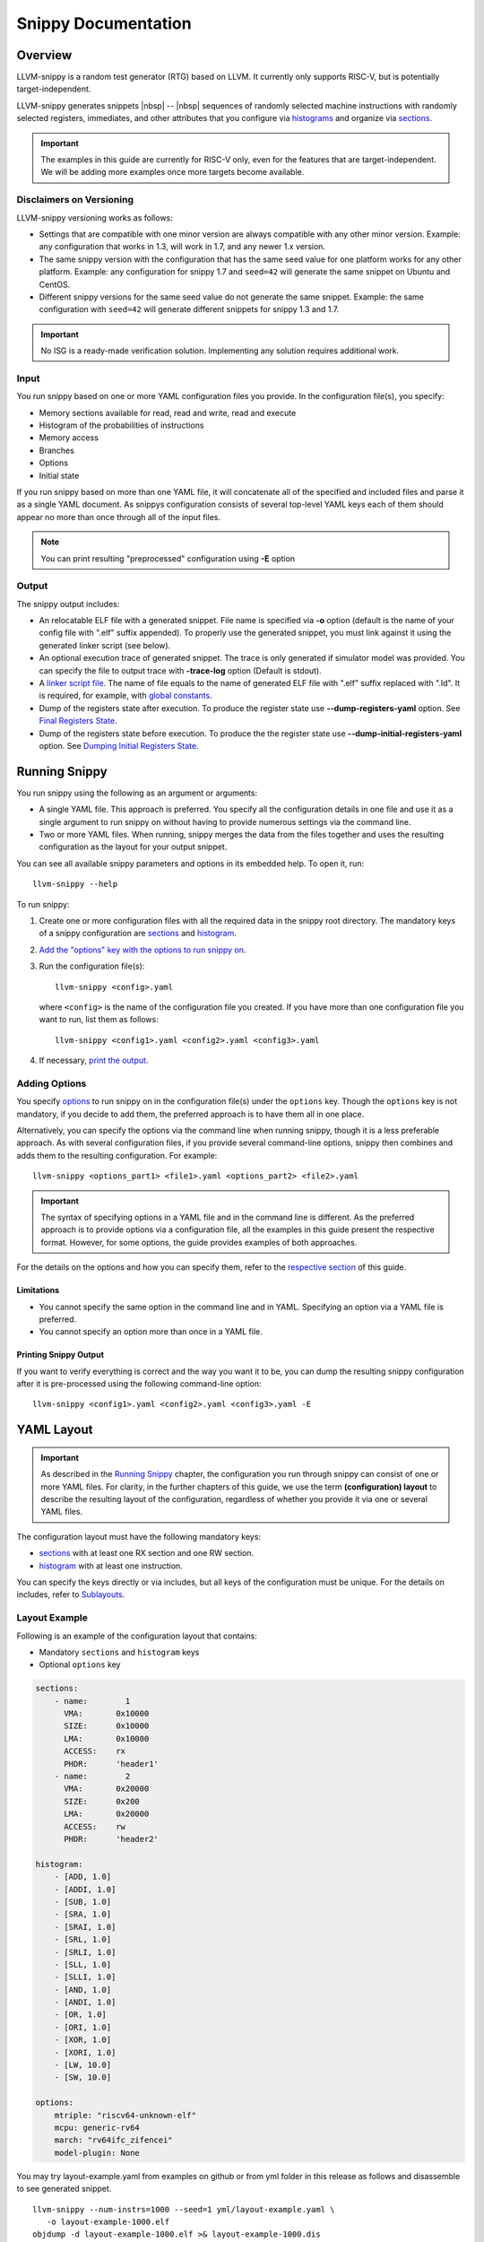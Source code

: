 .. _`_overview`:

.. only:: builder_html

  .. |nbsp| unicode:: 0xA0 
     :trim:

  .. contents::

Snippy Documentation
####################

Overview
========

LLVM-snippy is a random test generator (RTG) based on LLVM. It currently only supports RISC-V, but is potentially target-independent.

LLVM-snippy generates snippets |nbsp| -- |nbsp| sequences of randomly selected machine instructions with randomly selected registers, immediates, and other attributes that you configure via `histograms <#histogram>`__ and organize via `sections <#sections>`__.

.. important::

   The examples in this guide are currently for RISC-V only, even for
   the features that are target-independent. We will be adding more
   examples once more targets become available.

.. _`_disclaimers_on_versioning`:

Disclaimers on Versioning
-------------------------

LLVM-snippy versioning works as follows:

-  Settings that are compatible with one minor version are always
   compatible with any other minor version. Example: any configuration
   that works in 1.3, will work in 1.7, and any newer 1.x version.

-  The same snippy version with the configuration that has the same seed
   value for one platform works for any other platform. Example: any
   configuration for snippy 1.7 and ``seed=42`` will generate the same
   snippet on Ubuntu and CentOS.

-  Different snippy versions for the same seed value do not generate the
   same snippet. Example: the same configuration with ``seed=42`` will
   generate different snippets for snippy 1.3 and 1.7.

.. important::

   No ISG is a ready-made verification solution. Implementing any
   solution requires additional work.

.. _`_input`:

Input
-----

You run snippy based on one or more YAML configuration files you
provide. In the configuration file(s), you specify:

-  Memory sections available for read, read and write, read and execute

-  Histogram of the probabilities of instructions

-  Memory access

-  Branches

-  Options

-  Initial state

If you run snippy based on more than one YAML file, it will concatenate all
of the specified and included files and parse it as a single YAML document.
As snippys configuration consists of several top-level YAML keys each of
them should appear no more than once through all of the input files.

.. note::
  You can print resulting "preprocessed" configuration using **-E** option

.. _`_output`:

Output
------

The snippy output includes:

-  An relocatable ELF file with a generated snippet. File name is specified via
   **-o** option (default is the name of your config file with ".elf"
   suffix appended). To properly use the generated snippet, you must link
   against it using the generated linker script (see below).

-  An optional execution trace of generated snippet. The trace is only
   generated if simulator model was provided. You can specify the file
   to output trace with **-trace-log** option (Default is stdout).

-  A `linker script file <#generated-linker-script>`__. The name of
   file equals to the name of generated ELF file with ".elf" suffix
   replaced with ".ld". It is required, for example, with `global
   constants <#global-constants>`__.

-  Dump of the registers state after execution. To produce the register
   state use **--dump-registers-yaml** option. See
   `Final Registers State <#final-registers-state>`__.

-  Dump of the registers state before execution. To produce the the
   register state use **--dump-initial-registers-yaml** option.
   See `Dumping Initial
   Registers State <#dumping-initial-registers-state>`__.


Running Snippy
==============

You run snippy using the following as an argument or arguments:

-  A single YAML file. This approach is preferred. You specify all the 
   configuration details in one file and use it as a single argument to
   run snippy on without having to provide numerous settings via the
   command line.

-  Two or more YAML files. When running, snippy merges the data from the
   files together and uses the resulting configuration as the layout for
   your output snippet.

You can see all available snippy parameters and options in its embedded
help. To open it, run:

::

   llvm-snippy --help

To run snippy:

1. Create one or more configuration files with all the required data in
   the snippy root directory. The mandatory keys of a snippy
   configuration are `sections <#sections>`__ and
   `histogram <#histogram>`__.

2. `Add the "options" key with the options to run snippy on <#adding-options>`__.

3. Run the configuration file(s):

   ::

      llvm-snippy <config>.yaml

   where ``<config>`` is the name of the configuration file you created.
   If you have more than one configuration file you want to run, list
   them as follows:

   ::

      llvm-snippy <config1>.yaml <config2>.yaml <config3>.yaml

4. If necessary, `print the output <#printing-snippy-output>`__.

.. _`_adding_options`:

Adding Options
--------------

You specify `options <#options>`__ to run snippy on in the
configuration file(s) under the ``options`` key. Though the ``options``
key is not mandatory, if you decide to add them, the preferred approach
is to have them all in one place.

Alternatively, you can specify the options via the command line when
running snippy, though it is a less preferable approach. As with several
configuration files, if you provide several command-line options, snippy
then combines and adds them to the resulting configuration. For example:

::

   llvm-snippy <options_part1> <file1>.yaml <options_part2> <file2>.yaml

.. important::

   The syntax of specifying options in a YAML file and in the command
   line is different. As the preferred approach is to provide options
   via a configuration file, all the examples in this guide present the
   respective format. However, for some options, the guide provides
   examples of both approaches.

For the details on the options and how you can specify them, refer to
the `respective section <#options>`__ of this guide.

.. _`_limitations`:

Limitations
~~~~~~~~~~~

-  You cannot specify the same option in the command line and in YAML.
   Specifying an option via a YAML file is preferred.

-  You cannot specify an option more than once in a YAML file.

.. _`_printing_snippy_output`:

Printing Snippy Output
~~~~~~~~~~~~~~~~~~~~~~

If you want to verify everything is correct and the way you want it to
be, you can dump the resulting snippy configuration after it is
pre-processed using the following command-line option:

::

   llvm-snippy <config1>.yaml <config2>.yaml <config3>.yaml -E

.. _`_yaml_layout`:

YAML Layout
===========

.. important::

   As described in the `Running Snippy <#running-snippy>`__ chapter,
   the configuration you run through snippy can consist of one or more
   YAML files. For clarity, in the further chapters of this guide, we
   use the term **(configuration) layout** to describe the resulting
   layout of the configuration, regardless of whether you provide it via
   one or several YAML files.

The configuration layout must have the following mandatory keys:

-  `sections <#sections>`__ with at least one RX section and one RW
   section.

-  `histogram <#histogram>`__ with at least one instruction.

You can specify the keys directly or via includes, but all keys of the
configuration must be unique. For the details on includes, refer to
`Sublayouts <#sublayouts>`__.

.. _`_layout_example`:

Layout Example
--------------

Following is an example of the configuration layout that contains:

-  Mandatory ``sections`` and ``histogram`` keys

-  Optional ``options`` key

.. code:: yaml

   sections:
       - name:        1
         VMA:       0x10000
         SIZE:      0x10000
         LMA:       0x10000
         ACCESS:    rx
         PHDR:      'header1'
       - name:        2
         VMA:       0x20000
         SIZE:      0x200
         LMA:       0x20000
         ACCESS:    rw
         PHDR:      'header2'

   histogram:
       - [ADD, 1.0]
       - [ADDI, 1.0]
       - [SUB, 1.0]
       - [SRA, 1.0]
       - [SRAI, 1.0]
       - [SRL, 1.0]
       - [SRLI, 1.0]
       - [SLL, 1.0]
       - [SLLI, 1.0]
       - [AND, 1.0]
       - [ANDI, 1.0]
       - [OR, 1.0]
       - [ORI, 1.0]
       - [XOR, 1.0]
       - [XORI, 1.0]
       - [LW, 10.0]
       - [SW, 10.0]

   options:
       mtriple: "riscv64-unknown-elf"
       mcpu: generic-rv64
       march: "rv64ifc_zifencei"
       model-plugin: None

You may try layout-example.yaml from examples on github or from yml folder in this release as follows and disassemble to see generated snippet.

::

   llvm-snippy --num-instrs=1000 --seed=1 yml/layout-example.yaml \
      -o layout-example-1000.elf
   objdump -d layout-example-1000.elf >& layout-example-1000.dis

As set by the ``rx`` and ``rw`` access parameters ``sections``, snippy will write the code to section ``1``, and loads/stores will go to/from section ``2``.

Better always specify seed for reproducibility. If you dont, then snippy will show you which was used.

In this example, ``options`` are:

**-mtriple**

Target architecture specification, mandatory. Snippy is potentially
multi-target. In further releases, snippy will support a number of arch
specifications (x86, ARM, etc).

**-mcpu**

CPU model. If empty, snippy auto-detects it.

**-march**

RISC-V ISA string for which to generate the code. The
value must be in lowercase. For the list of supported
extensions, refer to the `Supported Extensions <#supported-extensions>`__ chapter of this guide.

Alternatively, instead of ``march``, you can use the
``mattr`` option: in the case with the example above,
it is ``+f,+c,+zifencei``.

**-mattr**

Indicates which attributes to include (``+``) or exclude (``-``). For example:

-  If you want to exclude atomics, use ``-mattr=-a``.

-  If you want to include vector instructions (V extension), use ``-mattr=+v``.


**-model-plugin**

Hardware model plugin you want to use. Available
options:
-  Path to the model plugin

-  ``None`` (default) |nbsp| -- |nbsp| Disables snippet execution on
   a model.


**-num-instrs**

Number of instructions to generate. The resulting
snippet contains more instructions due to the
supporting ones.

To generate a full section, use the
``-num-instrs=all`` option |nbsp| -- |nbsp| it fills the executable
section with instructions and generates them until
the target executable section is full.

::

   llvm-snippy --num-instrs=all --seed=1 layout-example.yaml \
      -o layout-example-all.elf
   objdump -d layout-example-all.elf >& layout-example-all.dis

.. important::
  You cannot use this mode with the following features:

  -  Branches

  -  Self-check

  -  Burst mode

**-seed**

Seed for the instruction generation. If you do not
provide this option, snippy picks a random value.

Snippy considers programs with the same options and
seeds as equal within the same version.

**-trace-log**
Execution trace: standard output (stdout) is
redirected to the ``snippy.trace`` file.

Redirection is shell-dependent and optional. If not
redirected, a console output is provided. Trace format
depends on the model plugin you use. For more details,
refer to `Execution Log <#execution-log>`__. The
execution trace is omitted if no-model is specified.


You can find various layout example files in the ``./yml`` directory and
use them as templates for your configurations.

.. _`_top_level_layout_keys`:

Top-Level Layout Keys
---------------------

Top-level keys provide all the configuration parameters for your snippy run.

Although you can run snippy on more than one YAML file, you cannot
divide the same top-level key into more than one YAML file or have the
same top-level key in several files. For example, if you provide the
``sections`` configuration in more than one file, snippy will only take
the configuration from the first file in the run, and will ignore any
other mentions of ``sections``.

Top-level keys cover the following YAML configurations:

-  `Basic configuration <#basic-configuration>`__

-  `Memory configuration <#memory-configuration>`__

-  `Advanced configuration <#advanced-configuration>`__

You select the keys depending on how complex you want your YAML
configuration for snippy to be.

.. _`_sublayouts`:

Sublayouts
----------

You can also use sublayouts using the ``include`` key in your YAML
configuration file of via the command line. For example:

.. code:: yaml

   include:
   - sublayout-sections.yaml

   options:
     mtriple: riscv64-unknown-elf
     mcpu: generic-rv64
     march: "rv64g"
     num-instrs: 1000

   histogram:
     - [FMUL_D, 1.0]

All keys of the configuration must be unique. This way, you need to
verify your sublayouts do not duplicate the keys you provide otherwise.
For example, if you provide ``sections`` and ``histogram`` in a "main"
configuration file, you cannot have the same keys in any sublayout files
that you use with this configuration one.

Snippy adds a relative path to the "main" layout to all its includes. To
add an extra directory where to look for include files, use the
``--layout-include-dir`` option. You can specify this option more than
once for different directories.

.. important::

   If you use the same opcode more than once for ``histogram``, the
   program displays a warning but does not stop the processing. In such
   a case, snippy takes the required relative weight from the last
   mentioned place (i.e., from the last sublayout file that contains
   this opcode).

   If you use the same ``section`` more than once or if they intersect,
   the program reports an error and stops the processing.

.. _`_contents_of_sublayouts`:

Contents of Sublayouts
~~~~~~~~~~~~~~~~~~~~~~

A sublayout file can include:

-  Both ``sections`` and ``histogram``.

   .. container:: formalpara-title

      **Example of ``layout-toplevel.yaml``:**

   ::

      include:
        - sublayout-hist.yaml
        - sublayout-sections.yaml

-  Only ``sections``.

   .. container:: formalpara-title

      **Example of ``sublayout-sections.yaml``:**

   ::

      sections:
        - name:      1
          VMA:       0x210000
          SIZE:      0x100000
          LMA:       0x210000
          ACCESS:    rx
        - name:      2
          VMA:       0x100000
          SIZE:      0x100000
          LMA:       0x100000
          ACCESS:    rw

-  Only ``histogram``.

   .. container:: formalpara-title

      **Example of ``sublayout-hist.yaml``:**

   ::

      histogram:
          - [ADD, 1.0]
          - [ADDI, 1.0]
          - [SUB, 1.0]
          - [SRA, 1.0]
          - [SRAI, 1.0]
          - [SRL, 1.0]
          - [SRLI, 1.0]
          - [SLL, 1.0]
          - [SLLI, 1.0]
          - [AND, 1.0]
          - [ANDI, 1.0]
          - [OR, 1.0]
          - [ORI, 1.0]
          - [XOR, 1.0]
          - [XORI, 1.0]
          - [LW, 10.0]
          - [SW, 10.0]

.. _`_running_snippy_with_sublayouts`:

Running Snippy with Sublayouts
~~~~~~~~~~~~~~~~~~~~~~~~~~~~~~

.. note::

   For presentation purposes, the step below assumes that:

   1. The name of the main layout file you provide is ``main.yaml``.

   2. The ``main.yaml`` file contains all the necessary options, so you
      do not need to provide them via the command line.

   3. You want to use ``memory.yaml`` that comes with the snippy package
      as a sublayout for the memory scheme.

In the snippy root directory, run:

::

   ./llvm-snippy main.yaml ./yml/memory.yaml

.. _`_basic_configuration`:

Basic Configuration
===================

Mandatory keys of a basic configuration for snippy are
`sections <#sections>`__ and `histogram <#histogram>`__.
Additionally, as a part of your basic configuration for snippy, you can
provide details for `immediate histograms <#immediate-histograms>`__
and `FPU <#fpu-configuration>`__.

.. _`_sections`:

Sections
--------

The ``sections`` key provides a list of sections for the output file
with the following details for each entry:

-  ``name`` |nbsp| -- |nbsp| Section number (in previous versions, ``no``).

   .. note::

      ``no`` is currently deprecated, but still supported. It will be
      fully disabled in the future releases, so we recommend using
      ``name``.

-  ``VMA`` |nbsp| -- |nbsp| Virtual memory address

-  ``SIZE`` |nbsp| -- |nbsp| Section size

-  ``LMA`` |nbsp| -- |nbsp| Load memory address

-  ``ACCESS`` |nbsp| -- |nbsp| Access type indication (``r``, ``rx``, ``rw``, ``rxw``)

   Each RW section uses a default memory scheme (aligned): each and
   whole section is addressed aligned by the subtarget information.

   You can use different memory access schemes for different sections
   within a single layout |nbsp| -- |nbsp| in this case, you need to provide additional
   memory schemes. For the details, refer to `Memory
   Scheme <#memory-scheme>`__.

   If present, snippy places the code in the executable sections.


-  ``PHDR`` (optional) |nbsp| -- |nbsp| Program header you assign to the current
   section. Program headers (or segments) describe how the program must
   be loaded into memory and help distinguish between sections (for
   example, sections with the same access type).

   You can provide the value for ``PHDR`` in two ways:

   -  Manually for each section in the layout.

   -  Using the ``-enable-phdrs-definition`` setting. If you set it to
      ``true``, snippy defines all the program headers that are used by
      the sections in the layout in the linker script.

      Regardless of how you provide the ``PHDR`` values, snippy outputs
      them into the resulting ELF file with the respective section
      information.

.. _`_histogram`:

Histogram
---------

The ``histogram`` key covers a list of instructions you want snippy to
use and their relative weights (floating point).

For certain architecture configurations, you must set the names of
instructions the same way as in the machine description. For the
details, refer to `Operation Codes for Specific
Architecture <#operation-codes-for-specific-architecture>`__ below.

The ``histogram`` key supports regex. For example:

::

   histogram:
     - ["ADDI?", 1.0]
     - ["VSSEG.*E32_V", 1.0]
     - ["(VSSE16_V)|(VSSE32_V)", 1.0]
     - ["VSSE.*", 2.0]

.. _`_immediate_histograms`:

Immediate Histograms
--------------------

In your layout, use the ``imm-hist`` key to specify what immediate
values to use for instructions and their probability. For example, you
can use it to generate load-from-load sequences.

You can specify:

-  General immediate histograms. For example:

   .. code:: yaml

      imm-hist:
        - [-1, 1.0]
        - [2, 1.0]
        - [3, 1.0]

-  Immediate histograms for each opcode or opcode regex pattern. For
   example:

   .. code:: yaml

      imm-hist:
        opcodes:
          - "ADDI":
            - [1, 1.0]
            - [2, 1.0]
          - "ADDI?":
            - [3, 1.0]
          - ".+": uniform

   This example sets to generate ADDI that matches against the first
   ``"ADDI"`` regex, even though it also matches against the next two
   entries (``"ADDI?"`` and ``".+"``), as it is the first one in the
   configuration that matches this particular opcode. This way, ADDI’s
   immediates with this configuration can only be either 1 or 2.

You can find sample layouts that include ``imm-hist`` keys for different
configurations in the ``./yml`` directory.

::

   ./llvm-snippy ./yml/layout-example.yaml -seed=1 ./yml/imm-hist.yaml

.. _`_operation_codes_for_specific_architecture`:

Operation Codes for Specific Architecture
~~~~~~~~~~~~~~~~~~~~~~~~~~~~~~~~~~~~~~~~~

To obtain opcodes available for a certain architecture machine
description, run:

::

   ./llvm-snippy -mtriple=riscv64-unknown-elf -mcpu=<processor_model> \
      -march=<ISA_string> --list-opcode-names

See the list of supported instructions for ``march`` `here <#supported-extensions>`__.

.. _`_fpu_configuration`:

FPU Configuration
-----------------

You can control settings for floating point unit (FPU) using the
``fpu-config`` key in your layout.

By default, code generated by snippy makes most of the floating-point
values "at flight" to be NaNs due to randomization. That makes most of
the floating point operations very similar: their operands are very
likely to be a NaN value.

To reduce the percentage of NaN operands, use the NaN control feature.
To do this, specify the range of values to be used to overwrite NaNs in
the ``overwrite`` key in ``fpu-config``.

After changing the configuration to a legal one, snippy continues to
generate opcodes according to the whole histogram.

See an example below.

.. container:: formalpara-title

   **fpu-config.yaml:**

.. code:: yaml

   fpu-config:
     overwrite:
       range:
         min: -9223372036854775808
         max: 9223372036854775807
         weight: 1.0
         rounding-mode: rup
       ieee-single:
         valuegram:
           - [0x7f800000, 1.0]
           - [0x80000000, 1.0]
           - type: bitrange
             min: 0x7f800000
             max: 0x80000000
             weight: 1.0
       ieee-double:
         valuegram:
           - [0x7ff8000000000000, 1.0]
           - [0x8000000000000000, 1.0]
           - type: bitrange
             min: 0x7ff8000000000000
             max: 0x8000000000000000
       mode: if-any-operand

where you define the ``overwrite`` settings by the following:

-  ``range``:

   -  ``min``, ``max``, ``weight`` |nbsp| -- |nbsp| Specific range of the values to
      use. ``weight`` is optional and ``1.0`` by default.

   -  ``rounding-mode`` |nbsp| -- |nbsp| FPU rounding directions according to the IEEE
      standard. You can use both abbreviated options and their aliases:

      -  ``rup`` |nbsp| -- |nbsp| ``toward-positive``

      -  ``rdn`` |nbsp| -- |nbsp| ``toward-negative``

      -  ``rtz`` |nbsp| -- |nbsp| ``toward-zero``

      -  ``rne`` |nbsp| -- |nbsp| ``nearest-ties-to-even``

      -  ``rmm`` |nbsp| -- |nbsp| ``nearest-ties-to-away``

-  ``valuegram`` for ``ieee-single`` (single precision), ``ieee-double``
   (double precision), ``ieee-half`` (half precision, for ``zfh`` only).
   For the details on valuegrams, refer to the `Value Histogram
   (Valuegram) <#value-histogram-valuegram>`__ chapter.

-  ``mode`` |nbsp| -- |nbsp| Heuristic that determines which register is a NaN and must
   be overwritten. The following options are available:

   -  ``if-all-operands`` |nbsp| -- |nbsp| A register is considered a NaN if all of its
      input registers are potentially NaNs.

   -  ``if-any-operand`` |nbsp| -- |nbsp| A register is considered a NaN if any of its
      input registers are potentially NaNs.

   -  ``if-model-detected-nan`` |nbsp| -- |nbsp| The model plugin detected this
      register to be a NaN.

   -  ``disabled`` |nbsp| -- |nbsp| ``overwrite`` is disabled.

Additionally, you can use the existing ``fpu-config.yaml`` file in the
``./yml`` directory as is or as a template for your own configuration.

.. _`_memory_configuration`:

Memory Configuration
====================

Memory configuration provides extensive features for describing the way
you want memory to be accessed, and includes keys for:

-  `Memory scheme <#memory-scheme>`_

-  `Burst mode <#burst-mode>`__


.. _`_memory_scheme`:

Memory Scheme
-------------

A memory scheme is a mechanism that describes which memory addresses the
snippet can access. You provide the memory scheme in one of the
configuration files. Use the ``access-*`` keys (for example,
``access-ranges``, ``access-evictions``, ``access-addresses``) in your
YAML file to provide a memory scheme for your configuration. You can
also `combine your memory scheme into
groups <#memory-scheme-groups>`__.

You can use the files in ``./yml`` as templates for your memory scheme.
For example, the ``memory-aligned.yaml`` file for an example of an
aligned access.

.. important::

   If you do not provide a memory scheme option, snippy generates memory
   accesses anywhere in an RW section specified by the layout.

.. _`_selecting_applicable_memory_schemes`:

Selecting Applicable Memory Schemes
~~~~~~~~~~~~~~~~~~~~~~~~~~~~~~~~~~~

Snippy selects applicable memory schemes to use based on the following
information that you provide:

-  Maximum size in bytes of each memory access |nbsp| -- |nbsp| that is, how much you
   need the instruction to load (``access-size``).

   For example, a memory scheme has the access size set to ``2``, and
   you provide the following:

   -  ``LB`` (load byte) |nbsp| -- |nbsp| Access size 1 byte

   -  ``LH`` (load, half-word) |nbsp| -- |nbsp| Access size 2 bytes

   -  ``LW`` (load-word) |nbsp| -- |nbsp| Access size 4 bytes

   -  ``LD`` (load double word) |nbsp| -- |nbsp| Access size 8 bytes

      In this case, only the ``LB`` and ``LH`` instructions can use
      addresses from this memory scheme.

   For more details on the rules of vector instructions, refer to `RVV
   Instructions in Memory
   Schemes <#rvv-instructions-in-memory-schemes>`__.

-  Alignment. Though alignment is not a parameter of memory schemes, you
   must consider it when it is required in the instruction (for example,
   with ``riscv-disable-misaligned-access`` set to ``true``). In this
   case, addresses that are not aligned at least on the instruction
   access size will not be used.


.. _`_rvv_instructions_in_memory_schemes`:

RVV Instructions in Memory Schemes
~~~~~~~~~~~~~~~~~~~~~~~~~~~~~~~~~~

Vector instructions work on a group of elements simultaneously.

Snippy supports the following memory-related vector instructions:

-  `Strided load/store <#strided-loadstore>`__

-  `Unit-stride load/store <#unit-stride-loadstore>`__

-  `Indexed load/store (ordered and unordered) <#indexed-loadstore>`__

-  Whole register load/store

Unit-stride, strided, and indexed instructions also support `segment
instructions <#segment-loadstore>`__.

For the details on different types of instructions, refer to the
`official RVV
specification <https://github.com/riscv/riscv-v-spec/blob/master/v-spec.adoc#78-vector-loadstore-segment-instructions>`__.
Additionally,
`here <https://github.com/riscv/riscv-v-spec/blob/master/v-spec.adoc#72-vector-loadstore-addressing-modes>`__
you can find a description of how addressing works for all types of
instructions mentioned in this chapter.

Strided Load/Store
^^^^^^^^^^^^^^^^^^

For the strided load/store instructions, snippy can use any memory
schemes that are applicable to the element the instruction works on. In
this case, snippy uses the algorithm described in `Selecting Applicable
Memory Schemes <#selecting-applicable-memory-schemes>`__ as for any
basic scalar instructions.

Snippy does not guarantee that a stride bigger than the element size
will be chosen, even a stride equal to zero is possible.

For more details on strided instructions, refer
`here <https://github.com/riscv/riscv-v-spec/blob/master/v-spec.adoc#75-vector-strided-instructions>`__.

Unit-Stride Load/Store
^^^^^^^^^^^^^^^^^^^^^^

Vector unit-stride operations access elements stored contiguously in
memory starting from the base effective address.

This way, if VL is set to ``2`` and misaligned accesses are disabled,
instruction ``vle32.v`` (element size is 4 bytes) can access memory at
the following addresses: ``[0-3, 4-7]`` or ``[4-7, 8-11]``, etc.

Currently, snippy treats such memory accesses as one: if a unit-stride
instruction works on 4 elements with the size of ``4`` each, the
resulting access size is considered ``16`` (4x4). Then, snippy selects
the memory schemes that allow such access along with the rest of the
algorithm described in `Selecting Applicable Memory
Schemes <#selecting-applicable-memory-schemes>`__ with the alignment on
one element (``4``, not ``16``).

For more details on unit-stride instructions, refer
`here <https://github.com/riscv/riscv-v-spec/blob/master/v-spec.adoc#74-vector-unit-stride-instructions>`__.

Indexed Load/Store
^^^^^^^^^^^^^^^^^^

Vector indexed operations add the contents of each element of the vector
offset operand to the base effective address to give the effective
address of each element. Any memory scheme that suits the restrictions
of an individual element of this instruction can be selected based on
the algorithm described in ``<>``.

For example, the base address is ``4``, and the selected scheme allows
accesses ``0``, ``2``, ``4``, ``6``, ``8``. Snippy tries to generate
offsets so that the base address + the offset equal ``0``, ``2``, ``4``,
``6``, ``8``. This way, for example, with the base address of ``4``, the
following offsets are applicable:

-  ``-4``

-  ``-2``

-  ``0``

-  ``2``, etc.

.. note::

   Snippy does not guarantee that all offsets will differ.

For more details on indexed instructions, refer
`here <https://github.com/riscv/riscv-v-spec/blob/master/v-spec.adoc#76-vector-indexed-instructions>`__.

.. _`_segment_loadstore`:

Segment Load/Store
^^^^^^^^^^^^^^^^^^

Segment instructions only change the access size: in this case, snippy
selects the instruction based on the access size that depends on the
segment.

For more details on the segment instructions, refer
`here <https://github.com/riscv/riscv-v-spec/blob/master/v-spec.adoc#78-vector-loadstore-segment-instructions>`__.

.. _`_memory_strides`:

Memory Strides
~~~~~~~~~~~~~~

Snippy uses memory strides to amplify the test randomization.

In the basic process, snippy:

1. Selects a memory scheme based on the information you specify. See
   more in `Selecting Applicable Memory
   Schemes <#selecting-applicable-memory-schemes>`__.

2. Generates a strided instruction |nbsp| -- |nbsp| an instruction that can navigate
   through the selected memory scheme by the stride you specify. Such
   instructions simultaneously access not one address, but several.

Use ``memory.yaml`` for a reference on a memory scheme with strides:

.. container:: formalpara-title

   **memory.yaml (example):**

::

   access-ranges:
       - start: 0x80002000
         size: 0x1000
         stride: 16
         first-offset: 1
         last-offset: 2
         weight: 1
       - start: 0x80008000
         size: 0x1000
         stride: 8
         first-offset: 1
         last-offset: 2
         weight: 2

where:

-  ``start`` |nbsp| -- |nbsp| Section start address

-  ``size`` |nbsp| -- |nbsp| Section size

-  ``stride`` |nbsp| -- |nbsp| Stride size

-  ``first offset`` |nbsp| -- |nbsp| Number of the first available bit in a stride

-  ``last offset`` |nbsp| -- |nbsp| Number of the last available bit in a stride


-  ``weight`` |nbsp| -- |nbsp| Optional value, relative probability of this access range. If you omit it, snippy considers it as ``1``.

If a stride’s memory scheme is supplied, then the address is calculated
as:

``start + stride * rand(0 .. size/stride) + rand(first-offset .. last-offset)``

See the memory scheme and address examples for different offsets in
`figure 1 <#MEMORY_SCHEME>`__.

.. figure:: ./_static/snippy-mem.png
   :alt: Memory scheme

   Memory scheme

Memory Eviction
~~~~~~~~~~~~~~~

Use ``eviction.yaml`` for a reference on a memory eviction scheme:

.. container:: formalpara-title

   **eviction.yaml (example):**

::

   access-evictions:
       - mask:  0x003c0000
         fixed: 0x80000c81
         weight: 2
       - mask:  0x04000000
         fixed: 0x000000ff
         weight: 3

where:

-  ``mask`` |nbsp| -- |nbsp| Bites that can be changed

-  ``fixed`` |nbsp| -- |nbsp| Fixed bites


-  ``weight`` |nbsp| -- |nbsp| Optional value, relative probability of this access range. If you omit it, snippy considers it as ``1``.

See how memory eviction works in `figure 2 <#MEMORY_EVICTION_SCHEME>`__.

.. figure:: ./_static/addrscheme.png
   :alt: Memory eviction

   Memory eviction scheme

.. _`_addresses_enumeration_scheme`:

Addresses Enumeration Scheme
~~~~~~~~~~~~~~~~~~~~~~~~~~~~

Use this memory scheme to specify individual addresses. Each address can
have multiple parameters.

.. container:: formalpara-title

   **addresses-memory-mode.yaml (example):**

::

   access-addresses:
     - ordered: true
       plain:
         - addr: 0x80002001
           access-size: 8
         - addr: 0x80000000
     - ordered: true
       plain:
         - addr: 0x80001234
         - addr: 0x80000000
           access-size: 4
     - ordered: true
       weight: 3
       plain:
         - addr: 0x80000300

where:

-  ``ordered``:

   -  ``true`` |nbsp| -- |nbsp| Snippy takes all addresses in order (default).

   -  ``false`` |nbsp| -- |nbsp| Snippy selects a random address.

-  ``weight`` |nbsp| -- |nbsp| Optional value. If you omit it, snippy considers it as
   ``1``.


-  ``addr`` |nbsp| -- |nbsp| Address value (required).

-  ``access-size`` |nbsp| -- |nbsp| Access size (optional).

   .. note::

      ``access-size`` is supported for negative schemes only. For
      compatibility, you can pass it in positive memory schemes as well,
      but it has no effect.

-  ``plain`` |nbsp| -- |nbsp| Plain scheme mode. In this key, you specify addresses to
   use.

   ``plain`` is used for ordinary non-grouped memory accesses. Addresses
   you specify in the ``burst`` mode are used when generating burst
   groups.

Negative Memory Scheme
~~~~~~~~~~~~~~~~~~~~~~

Negative memory scheme is an optional entry in the memory scheme list.
The format of this entry is similar to `Addresses Enumeration
Scheme <#addresses-enumeration-scheme>`__.

A negative memory scheme tells snippy to not generate any memory
accesses to the specified memory locations. Use it in combination with
"positive" memory schemes. "Positive" schemes define possible memory
accesses, while "negative" schemes apply some restrictions on that
accesses.

.. note::

   Unlike the ``access-addresses`` entry, a negative memory scheme
   cannot have an ``ordered`` field.

.. container:: formalpara-title

   **addresses-memory-mode.yaml (example):**

::

   restricted-addresses:
       - plain:
             - addr: 0x80002000
               access-size: 128
             - addr: 0x80003F00
               access-size: 200
             - addr: 0x80004000
               access-size: 400
             - addr: 0x80201000
               access-size: 600

where:

-  ``addr`` |nbsp| -- |nbsp| Address value (required).

-  ``access-size`` |nbsp| -- |nbsp| Access size (optional). If you do not provide a
   value, the default is 16 bytes.

.. _`_memory_scheme_adjustments`:

Memory Scheme Adjustments
~~~~~~~~~~~~~~~~~~~~~~~~~

Use the ``--riscv-disable-misaligned-access`` option to disable
generation of misaligned loads/stores. This option works even if memory
scheme you select allows such loads/stores.

Memory Scheme Groups
~~~~~~~~~~~~~~~~~~~~

Use the ``access-groups`` key to combine memory schemes into groups. All
the child keys of a subgroup included in a group must be of different
types.

The following is an example of a memory scheme group configuration:

.. code:: yaml

   access-groups:
     - weight: 10
       access-ranges:
          - start: 0x80002000
            size: 0x1000
            stride: 16
            first-offset: 1
            last-offset: 2
            weight: 3
       access-evictions:
         - mask:  0x003c0000
           fixed: 0x80000000
           weight: 2
         - mask:  0x000be000
           fixed: 0x80001000
           weight: 2
         - mask:  0x003d0000
           fixed: 0xFF000000
           weight: 2
     - weight: 5
       access-ranges:
          - start: 0x80002000
            size: 0x1000
            stride: 16
            first-offset: 1
            last-offset: 2
            weight: 2
       access-addresses:
          - ordered: true
            plain:
              - addr: 0x80200000
              - addr: 0x80201234
              - addr: 0x802020BC
           weight: 2
          - ordered: false
            plain:
              - addr: 0x80200000
              - addr: 0x80201234
              - addr: 0x802020BC
           weight: 1
   access-ranges:
     - start: 0x80002000
       size: 0x1000
       stride: 16
       first-offset: 1
       last-offset: 2
       weight: 4
     - start: 0x80002000
       size: 0x1000
       stride: 16
       first-offset: 1
       last-offset: 2
       weight: 4

**Example:**

::

   ./llvm-snippy ./yml/layout-accgroups.yaml \
      ./yml/memory-accgroups.yaml -seed=1

Dumping Memory Access Scheme
~~~~~~~~~~~~~~~~~~~~~~~~~~~~

You can dump used addresses and reuse them in later runs as the address
scheme.

-  To dump the applied "positive" memory access scheme (namely, all the
   individually used addresses), use the
   ``--dump-memory-accesses[=<filename>]`` option.

   -  Example for collecting addresses:

      ::

         ./llvm-snippy ./yml/layout-accgroups.yaml \
            ./yml/memory-accgroups.yaml -seed=1 \
            --dump-memory-accesses=acc.yaml --num-instrs=1000

-  To dump the applied "negative" memory access scheme (namely, all the
   individually used addresses), use the
   ``--dump-memory-accesses-restricted[=<filename>]`` option. You can
   then use it as a `negative memory
   scheme <#negative-memory-scheme>`__ for future generator runs.

.. note::

   You can omit specifying the file name. In this case, the program uses
   the console output.


.. _`_burst_mode`:

Burst Mode
----------

Burst mode allows you to combine specified instructions in several
groups of a specific size in the generated snippet.

To manage the burst mode, provide burst mode attributes in your layout
in the ``burst`` key, which you can add:

-  Directly in the configuration file.

-  As a sublayout of the configuration file (for example, using the
   ``.yml/burstdesc.yaml`` file.

.. important::

   Not all the opcodes can be specified in burst groups. Currently, only
   loads, stores, floating point loads/stores, atomics, and fences are
   supported.

Following is an example of the ``burst`` key:

.. code:: yaml

   burst:
     mode: custom
     min-size: 10
     max-size: 30
     groupings:
       - [ FENCE, LW ]
       - [ SW ]

where:

-  ``mode`` |nbsp| -- |nbsp| Sets the grouping mode. Available values are:

   -  ``load`` |nbsp| -- |nbsp| Issues load groups.

   -  ``store`` |nbsp| -- |nbsp| Issues store groups.

   -  ``load-store`` |nbsp| -- |nbsp| Issues loads and stores as separate groups.

   -  ``mixed`` |nbsp| -- |nbsp| Issues groups with mixed loads and stores in one
      group.

   -  ``basic`` |nbsp| -- |nbsp| Is equal to no burst.

   -  ``custom`` |nbsp| -- |nbsp| Sets custom grouping configuration. This mode allows
      to randomly combine different types of opcodes in groups (for
      example, all loads and one store in one group, and all other
      stores and fences in another group).

-  ``min-size`` and ``max-size`` set the number of memory access
   instructions in a burst group. There is no restriction on the maximum
   size.

-  | ``groupings`` |nbsp| -- |nbsp| Specifies the burst more precisely (for the
     ``custom`` mode only).

   .. note::

      You can have an unlimited amount of burst groups and opcodes in
      each group.

The example above specifies two different burst groups:

1. ``LW`` and ``FENCE`` instructions

2. ``SW`` instructions

Based on these settings, snippy will generate separate permuted groups
(some groups of LWs and FENCEs, and some groups of SWs) divided by other
instructions (optionally).

You can then have the result of the generation dumped. For more details,
see `Dumping Memory Access Scheme <#dumping-memory-access-scheme>`__.

For example:

::

   ./llvm-snippy -mtriple=riscv64-linux-gnu -mcpu=generic-rv64 \
      ./yml/layout.yaml ./yml/memory.yaml -model-plugin=None \
      -num-instrs=50 -seed=0 ./yml/burst-store.yaml -o layout.elf


Advanced Configuration
======================

Advanced configuration includes keys for:

-  `Branchegrams <#control-flow-branchegrams>`__

-  `Call graph <#call-graph>`__



Control Flow (Branchegrams)
---------------------------

A branchegram |nbsp| -- |nbsp| the ``branches`` key of the configuration |nbsp| -- |nbsp| provides
branches and loops for your generated snippet. You can see an example of
this key in the ``layout-branches.yaml`` file in the ``./yml``
directory.

If you specify ``branches`` in the histogram, permutation is on by
default, even if no branchegram is used. You can request any number of
branches when permutation is on. To switch it off, use the
``permutation`` field in the branchegram:

.. code:: yaml

   branches:
     permutation: off
   ...

How to Add Branchegrams
~~~~~~~~~~~~~~~~~~~~~~~

-  Include a branchegram YAML file in your snippy layout:

   .. code:: yaml

      include:
        - branchegram.yaml
      ...

-  Add a ``branches`` key along with the ``sections``, ``histogram``,
   and other keys in your configuration file(s).

.. _`_generating_loops`:

Generating Loops
~~~~~~~~~~~~~~~~

Use the ``loop-ratio`` field in ``branches`` to set up the probability
of whether snippy will generate a loop when generating a branch.

.. important::

   With ``permutation`` on and off in branchegrams, snippy no longer
   supports the ``permutate-cf`` option.

.. container:: formalpara-title

   **branchegram.yaml (example)**

.. code:: yaml

   branches:
     alignment: 32   # in bytes, 1 by default
     loop-ratio: 0.5 # loop/all branches probability, 0.5 by default
     number-of-loop-iterations:
         min: 2  # 4 by default
         max: 32 # 4 by default
     max-depth:
       if: 500 # unlimited by default
       loop: 4 # 4 by default
     distance:
       blocks:
         min: 1  # 0 by default
         max: 20 # by default calculated, depending on max branch distance
       pc:
         min: 0  # 0 by default
         max: 120 # by default calculated, depending on max branch distance

**Example:**

::

   ./llvm-snippy ./yml/layout-example.yaml ./yml/branchegram.yaml \
      -seed=1 -num-instrs=1000

.. note::

   You can provide the distance both in blocks and in PC.

   The PC distance currently only works for the cycles without nesting.
   If you specify PC distance restrictions, and a nested loop is
   generated, you will get an error.


.. _`_restricting_compressed_instructions_for_loop_counters`:

Restricting Compressed Instructions for Loop Counters
~~~~~~~~~~~~~~~~~~~~~~~~~~~~~~~~~~~~~~~~~~~~~~~~~~~~~

Use ``--riscv-loop-control-logic-compression=`` to restrict force
compression of instructions for loop counters. The options include:

-  ``on`` – To use compressed instruction as much as possible.

-  ``off`` – To avoid using compressed instruction as much as possible.

-  ``random`` – Compression can be any.


Dumping Control Flow Graphs
~~~~~~~~~~~~~~~~~~~~~~~~~~~

Use the following options to manage how the control flow graph is
dumped:

-  ``--dump-cfg`` – Enables dumping the control flow graph in the
   ``.dot`` format.

-  ``--view-cfg`` – Enables dumping the control flow graph in the
   ``.dot`` format and launching the ``.dot`` file viewer.

-  ``--cfg-basename=<filename>`` – Sets the base name of the file to
   dump the control flow graph to. By default, snippy dumps the
   generated control flow graph to the current working directory.

::

   ./llvm-snippy ./yml/layout-example.yaml ./yml/branchegram.yaml \
                 -seed=1 -num-instrs=10 --dump-cfg
   dot -Tpng SnippyFunction-cfg-dump.dot > dump.png

Now you can enjoy generated control flow picture.

.. _`_call_graph`:

Call Graph
----------

Snippy uses call graphs to keep the instructions in a correct order. To
generate a call instruction, you need to specify instructions that the
llvm target considers to be 'call' instructions. For example, for RISCV
it is JAL and JALR.

.. important::

   The type of the generated call might differ from the one specified in
   the histogram. It is a limitation of the current implementation and
   will be improved in the future releases.

For snippy to generate a call graph, you can either use a specific
configuration file with all its properties (for the details, refer to
the `External Call Graph <#external-call-graph>`__ chapter), or have it
generated randomly. In this case, snippy executes calls among the
generated function according to this randomly generated call graph.

Use the following settings to configure a call graph generation:

-  ``--function-number=(int)`` |nbsp| -- |nbsp| Number of generated functions used as
   nodes to construct a call graph.

-  ``--function-layers=(int)`` |nbsp| -- |nbsp| Maximum depth of the call graph.

-  ``--num-instr-ancil=(int)`` |nbsp| -- |nbsp| Number of instructions in ancillary
   functions (while the number of instructions in the main/entry
   function is specified by ``-num-instrs``).

-  ``--call-graph-density=(int)`` |nbsp| -- |nbsp| Density of connections inside a call
   graph. Passing ``0`` will not generate any connections at all.

-  ``--call-graph-force-connect (bool)`` |nbsp| -- |nbsp| Indicates whether you want
   each generated function to be potentially reachable. This way, if you
   set it to ``true``, every node of the call graph that doesn’t get a
   path from the graph top (entry function) during random generation is
   forcefully connected to form a path.

-  ``--call-graph-dump-filename (string)`` |nbsp| -- |nbsp| Specifies the file in the
   \*.dot format to which you want snippy to dump the generated call
   graph topology.

Following is the expected format of a call graph layout file:

.. container:: formalpara-title

   **layout-calls.yml**

::

   function-layers: <int>
   function-number: <int>
   num-instr-ancil: <int>

Following is an example of settings for a call graph:

::

   ./llvm-snippy ./yml/layout-calls.yaml --function-layers=4 \
        --function-number=16 -num-instrs=1000 -seed=0 \
       ./yml/memory-aligned.yaml -o calls.elf

See the resulting graph in `figure 3 <#CALL_GRAPH_RESULT>`__.

.. figure:: ./_static/call_graph.png
   :alt: Call graph

   Resulting call graph

.. _`_external_call_graph`:

External Call Graph
~~~~~~~~~~~~~~~~~~~

You can specify a call graph in contrast to snippy randomly generating
it. See `figure 4 <#CALL_GRAPH_EXT>`__ as an example:

.. figure:: ./_static/snippy-cg.png
   :alt: Call graph
   :align: center
   :scale: 50%

   External call graph

In this graph, you can link an external ``fun3`` function. This function
must be able to clean up all register and memory side effects, namely
the ones that are visible to snippy through the specified sections in
the layout. Other side effects are allowed.

To specify a call graph:

-  Add a ``call-graph`` key to your configuration file(s).

-  Alternatively, use a predefined YAML file in the command line. For
   example:

   ::

      ./llvm-snippy ./yml/layout-calls.yaml --function-layers=4 \
          --function-number=16 -num-instrs=1000 -seed=0 \
          ./yml/cg-predefined.yaml -call-graph-dump-format=yaml \
          -call-graph-dump-filename=cg.yaml

   where:

   -  ``layout-calls.yaml`` |nbsp| -- |nbsp| A sample layout file you can find
      in the ``./yml`` directory.

   -  ``function-layers`` |nbsp| -- |nbsp| The number of layers in the graph.

   -  ``cg-predefined.yaml`` |nbsp| -- |nbsp| A sample layout file used as the graph
      description.

   -  ``call-graph-dump-filename`` |nbsp| -- |nbsp| The direction where to save the
      graph dump.

   -  ``call-graph-dump-format`` |nbsp| -- |nbsp| The format of the graph dump.

Following is an example of the ``call-graph`` key:

.. code:: yaml

   call-graph:
     entry-point: SnippyFunction
     function-list:
       - name: SnippyFunction
         callees:
           - fun1
           - fun2
           - fun3
       - name: fun1
         callees:
           - fun2
       - name: fun2
         callees:
           - fun3
       - name: fun3
         external: true

The generated snippet includes a part of the trace:

::

   ...
   core   0: 0x0000000000211d32 (0x00000097) auipc   ra, 0x0
   core   0: 3 0x0000000000211d32 (0x00000097) x1  0x0000000000211d32
   core   0: 0x0000000000211d36 (0x064080e7) jalr    ra, ra, 100
   core   0: 3 0x0000000000211d36 (0x064080e7) x1  0x0000000000211d3a
   core   0: 0x0000000000211d96 (0x00008082) ret
   ...

where ``jalr`` is ``fun3`` |nbsp| -- |nbsp| a weak symbol in the snippet (a stub for
the model) to which you want to link the user function.

Options
=======

As described in the `Running Snippy <#running-snippy>`__ chapter, you
can specify the options for your configuration either in the
configuration YAML file(s) or in the command line. The preferred
approach is to do it via a YAML file, so the examples in the guide have
the respective format.

You provide options via the ``options`` top-level key in configuration
file(s) or as includes (`sublayouts <#sublayouts>`__). If you specify
the same option in more than one YAML file, and then pass both files in
your snippy run, the options do not merge, and the first YAML file that
you pass takes precedence.

At the same time, the options you provide via the configuration files
have priority over the ones in the includes. The options you provide via
includes will be merged, and their amount and the order in which you
pass them does not matter.

See the chapters that follow for details.

.. _`_specifying_options_in_yaml_files`:

Specifying Options in YAML Files
--------------------------------

.. note::

   This approach is preferred.

To specify options in the configuration YAML file(s), list them in the
``options`` key. You can use the ``options`` key in the following layout
files as examples or templates:

-  ``layout-example.yaml``

-  ``layout-accgroups.yaml``

For example, in ``layout-example.yaml``, the ``options`` key looks as
follows:

.. code:: yaml

   mtriple: "riscv64-unknown-elf"
   mcpu: generic-rv64
   march: "rv64gc"
   model-plugin: None

You can also use the files specified below in the snippy command line to
generate the snippet based on the provided layouts without having to
enter long lists of options:

.. code:: yaml

   ./llvm-snippy layout-example.yaml
   ./llvm-snippy layout-accgroups.yaml

.. note::

   Though the preferred approach of specifying snippy options is using a
   single YAML file with all the required parameters, you can use more
   than one file as an argument and specify the ``options`` key in any
   of them. If you use more than one file to base the snippy run on, it
   merges the data from all the files and uses it for the run.

.. _`_specifying_settings_as_options_via_command_line`:

Specifying Settings as Options via Command Line
-----------------------------------------------

You can specify snippy settings as options via the command line. For
this, when running a snippy configuration, first provide the options you
want to use, and then |nbsp| -- |nbsp| the configuration file. For example:

::

   ./llvm-snippy -mtriple=riscv64-unknown-elf -mcpu=<processor_model> <config>.yaml

The full list of all options you can use as settings is available in the
``llvm-snippy options`` section of the embedded snippy help. To call the
snippy help:

::

   ./llvm-snippy --help

.. _`_dumping_options`:

Dumping Options
---------------

You can dump all snippy options you specify using the following
command-line option:

::

   ./llvm-snippy -mtriple=riscv64-unknown-elf --dump-options

.. _`_warning_control_options`:

Warning Control Options
-----------------------

You can control the errors and warnings you get in your snippy runs. To
do it, you need to provide one of the following options followed by a
comma-separated list of warning categories that you want to be affected:

-  ``-Wdisable`` |nbsp| -- |nbsp| To disable getting specific warnings. For example:

   ::

      -Wdisable=<warning_category1>,<warning_category2>,...

   If you try to disable a category that does not exist, you will get an
   error.

-  ``-Werror`` |nbsp| -- |nbsp| To treat specific warnings as errors. Some warnings are
   treated as errors by default, and you can override it by
   ``-Wno-error``, as described further.

   Currently, the only warning that is treated as an error by default is
   ``-Werror=non-reproducible-execution``. This way, this warning is
   added by default to any other warning that you add via ``-Werror``.

-  ``-Wno-error`` |nbsp| -- |nbsp| To not treat specific warnings as errors (that is,
   to remove them from the list of warnings treated as errors).

   ``-Wno-error`` takes priority over ``-Werror``, which makes it
   possible to enable treating of all warnings as errors, and then
   disable it for some selected warnings. For example:

   ::

      -Werror -Wno-error=no-model-exec,memory-scheme

   treats all warnings as errors, except for the warnings of the
   ``no-model-exec`` and ``memory-scheme`` categories.

   The opposite is impossible. If you try to disable treating all
   warnings as errors by ``-Wno-error``, and then enable handling some
   warnings as errors via ``-Werror``, the result will be as if no
   ``-Werror`` is specified.

.. note::

   If you specify ``-Werror`` and ``-Wno-error`` options via the command
   line, every occurrence of each appends to their value. For example,
   ``-Werror=A -Werror=B`` is equivalent to ``-Werror=A,B``.

.. _`_warning_categories`:

Warning Categories
~~~~~~~~~~~~~~~~~~

When you get a warning, you can see its category in parentheses. For
example:

::

   warning: (memory-access) Possibly wrong memory scheme: Following scheme may generate accesses outside of all provided RW sections in layout

   warning: (no-model-exec) Skipping snippet execution on the model: model was set no 'None'

So, if you do not want to keep getting such warnings, pass:

::

   -Wdisable=memory-access,no-model-exec

ABI Option
----------

You can set ABI to be used in the generated .elf file. For example:

::

   -mcpu=<processor_model> -mabi=lp64 -mattr="-f,-d,-c"

.. _`_generating_abi_with_respect_to_target`:

Generating ABI with Respect to Target
~~~~~~~~~~~~~~~~~~~~~~~~~~~~~~~~~~~~~

To automatically form a list of registers that need to be spilled to
follow a target ABI (callee-saved registers), use the
``--honor-target-abi`` option. When using this option, you must also add
the ``utility`` key to your layout with attributes that specify the
section for snippy to spill ``tp`` and ``gp`` to. For example:

.. code:: yaml

   ...
     - name:      utility
       VMA:       0x310000
       SIZE:      0x1000
       LMA:       0x310000
       ACCESS:    rw
   ...

Registers are "soft"-reserved |nbsp| -- |nbsp| reserved register mechanism is no longer
intended to preserve ABI, just to increase registers pressure. This
means that even reserved register can be used in ancillary instructions.

You can only reserve registers for main instructions. For more details,
refer to `Reserving Registers <#reserving-registers>`__.

If one of registers in a spill-list happens to be reserved via the
``--reserved-regs-list`` option, it will be spilled anyway, and no error
or warning will be raised.

.. important::

   When ``--honor-target-abi`` option is used, the
   ``--spilled-regs-list`` option is ignored (if used) and the following
   warning is displayed:

   ::

      "warning: --spilled-regs-list is ignored: --honor-target-abi is enabled"

.. important::

   You must also specify the snippy `stack section <#stack-section>`__.

.. _`_last_instruction`:

Last Instruction
----------------

The default last instruction is ``EBREAK``.

If you want to set a custom last instruction, use the
``--last-instr=<string>`` option. To emit return, use ``RET``.

Use ``--last-instr=`` with no option specified to make no additional
last instruction.

.. _`_registers_subset_fix`:

Registers Subset Fix
--------------------

If you specify spilled or reserved registers, verify you do not use the
same register for both. A register can either be
`spilled <#spilling-registers>`__ or
`reserved <#reserving-registers>`__, not both at the same time.

.. _`_spilling_registers`:

Spilling Registers
~~~~~~~~~~~~~~~~~~

Use the ``spilled-regs-list`` option for the registers you want to spill
before the snippet execution. Once executed, the registers will be
restored.

.. important::

   You must also specify the snippy `stack section <#stack-section>`__.

Following is an example for the ``options`` key:

.. code:: yaml

   spilled-regs-list: [<string>]

where ``<string>`` is a list of registers to spill, for example,
``X1,X2,X3`` (comma-delimited, no spaces).

.. note::

   You do not need to explicitly specify the stack pointer (``X2``) as
   spilled as it is spilled by default when the stack is being used.

In the following example, a spilled register (``X1``) is specified via
the command line. ``X1`` will be spilled in prologue and restored in
epilogue:

::

   ./llvm-snippy examples/layout-calls.yaml -seed=1 \
      -spilled-regs-list="X1,X2,X5"

.. _`_reserving_registers`:

Reserving Registers
~~~~~~~~~~~~~~~~~~~

Use the ``reserved-regs-list`` option for the registers that you want to
reserve and not use in the snippet code.

.. note::

   We do not recommend using this option as it prohibits using these
   registers in the whole snippet for the main instructions. However,
   ancillary instructions can still use these reserved registers.

Example for ``options``:

.. code:: yaml

   reserved-regs-list: [<string>]

where ``<string>`` is a list of registers to reserve, for example,
``X1,X2,X3`` (comma-delimited, no spaces).

.. _`_float_registers`:

Float Registers
^^^^^^^^^^^^^^^

To reserve RISC-V float registers, you need to additionally provide the
register’s extension, otherwise you get an error.

For RISC-V, the following three types of float registers are available:

-  ``XX_F`` |nbsp| -- |nbsp| Single precision (32 bit registers)

-  ``XX_D`` |nbsp| -- |nbsp| Double precision (64 bit registers)

-  ``XX_H`` |nbsp| -- |nbsp| Half precision (16 bit registers)

where ``XX`` is the register.

Each of them has 32 registers: ``F0_X`` - ``F31_X``. For example, for
``F4``, it is ``F4_F``, ``F4_D``, or ``F4_H``.

All three register types refer to one of the parts of the register,
making ``F0_D`` a full register, ``F0_F`` |nbsp| -- |nbsp| half of the same register
(32 bits out of 64), and ``F0_H`` |nbsp| -- |nbsp| quarter of the same register (16
bits out of 64). If you reserve any of them, it leads to all of them
being reserved as well.

This way, in the current implementation, to add ``F4`` to the list of
reserved registers, pass it with any of the three extensions in the
``options`` key of your configuration:

.. code:: yaml

   ~/snippy-oss/bin/./llvm-snippy examples/layout-calls.yaml -seed=1 \
      -reserved-regs-list=F4_D,F5_D

.. _`_vector_registers`:

Vector Registers
^^^^^^^^^^^^^^^^

In snippy’s RISC-V backend, vector registers are named ``V0`` - ``V31``,
and you reserve them by their names.

The V extension in the RISC-V architecture allows you to configure a
vector unit so that vector registers get grouped when executing certain
instructions. For the details on vector register grouping, refer
`here <https://github.com/riscvarchive/riscv-v-spec/blob/master/v-spec.adoc#342-vector-register-grouping-vlmul20>`__.

Respectively, for vector groups, the reservation rules are as follows:
if you reserve at least one register from the vector group, this whole
particular register group is considered to be reserved for this
instruction.

.. _`_initial_registers`:

Initial Registers
-----------------

.. _`_initializing_registers_in_elf`:

Initializing Registers in .elf
~~~~~~~~~~~~~~~~~~~~~~~~~~~~~~

To include initialization of registers with random values into the
output .elf file, use the ``--init-regs-in-elf`` setting in the command
line.

If you do not explicitly specify both ``init-regs-in-elf`` and
``initial-reg-yaml``, then snippy issues a
``non-reproducible-execution`` warning, which is treated as error by
default. In this case, snippy fails unless you pass
``-Wno-error=non-reproducible-execution``. For the details on how to
control errors and warnings, refer to the `Warning Control
Options <#warning-control-options>`__ chapter of this guide.

.. _`_vector_register_initialization_modes`:

Vector Register Initialization Modes
~~~~~~~~~~~~~~~~~~~~~~~~~~~~~~~~~~~~

Use the ``--rvv-init-mode`` option to control how snippy initializes
vector registers. The following modes are available:

-  ``splats`` |nbsp| -- |nbsp| To use splats. It writes the value to ``xreg`` and moves
   it to ``vreg`` using the ``VMV.V.X`` instruction. This mode does not
   require an ``r`` section.

-  ``loads`` |nbsp| -- |nbsp|  To use loads from the read-only section using the
   ``VL1RE8.V`` instruction.

-  ``slides`` |nbsp| -- |nbsp| To use slides for ``v0-v31`` initialization. It writes
   the value to ``xreg`` and slides it into ``vreg`` using the
   ``VSLIDE1DOWN.VX`` instruction. It repeats until ``vreg`` is filled.
   This mode does not require an ``r`` section.

-  ``mixed`` (default) |nbsp| -- |nbsp| To use slides for ``v1-v31`` initialization.
   ``v0`` will be initialized using load.

.. important::

   In the current implementation, you cannot set illegal configurations
   for the ``splats`` and ``slides`` modes. This will be fixed in the
   future releases.

.. _`_dumping_initial_registers_state`:

Dumping Initial Registers State
~~~~~~~~~~~~~~~~~~~~~~~~~~~~~~~

.. important::

   Currently, this functionality does not supported without model plugin

To get a dump with an initial registers state, run:

::

   ./llvm-snippy -mtriple=riscv64-unknown-elf -mcpu=<processor_model> \
       <config>.yaml -model-plugin=<model_plugin>.so -num-instrs=<int> \
       -seed=0 --dump-initial-registers-yaml[=<filename>] \
       -o layout.elf

where:

-  ``<config>.yaml`` |nbsp| -- |nbsp| Name of your configuration file.

-  ``--dump-initial-registers-yaml[=<filename>]`` |nbsp| -- |nbsp| Request for initial
   registers state to be dumped to file. The file name is optional. If
   you do not specify it, snippy uses the default value
   (``initial_registers_state.yml``).

.. _`_dumping_initial_registers_load`:

Dumping Initial Registers Load
~~~~~~~~~~~~~~~~~~~~~~~~~~~~~~

You can use the initial registers state dump to initialize registers on
the next run not to random but to the same values.

To load the initial registers dump file, use the
``--initial-regs-yaml=<filename>`` option:

::

   ./llvm-snippy -mtriple=riscv64-unknown-elf -mcpu=<processor_model> \
       <config>.yaml -model-plugin=<model_plugin> -num-instrs=<int> \
       -seed=0 --initial-regs-yaml=initial_registers_state.yml \
       -o layout.elf

where ``<config>.yaml`` is the name of your configuration file.

.. _`_value_histogram_valuegram`:

Value Histogram (Valuegram)
~~~~~~~~~~~~~~~~~~~~~~~~~~~

Configure a valuegram to initialize registers with values from a given
set before execution.

You can provide the data for a valuegram in a form of sequences and
mappings. They are backward compatible, and you can use both or either
of them, since they describe equal values. For example:

.. container:: formalpara-title

   **valuegram.yaml (example):**

.. code:: yaml

   histograms:
   - reg-type: X
     values:
       - [0xffff, 1.0]
       - type: bitvalue
         value: 0xffff
         weight: 1.0
       - [bitpattern, 1.0]
       - type: bitpattern
         weight: 1.0
       - type: uniform
       - [uniform, 1.0]
       - type: bitrange
         min: 0x8000000000000001
         max: 0x800fffffffffffff
         weight: 1.0
   ...

where ``type`` options include:

-  ``bitvalue`` |nbsp| -- |nbsp| Specific bit value. You can provide a value in two
   formats:

   -  In the ordinary format of ``(-)(radix)num``

   -  In the format similar to System Verilog with "'":
      "(-)(width)'(signed)(radix)num". If you do not provide the
      width, it equals 32 bit. If you do not provide the radix, it
      equals 10 (decimal). For example:

      ::

         "12'shF0F" = 12bit signed hexademical integer 111100001111

-  ``bitpattern`` |nbsp| -- |nbsp| Regular randomly generated bit pattern
   (evenly-spaced 1-s)

-  ``uniform`` |nbsp| -- |nbsp| Random uniformly distributed value

-  ``bitrange`` |nbsp| -- |nbsp| ``min`` to ``max`` range of bit values

You must include a valuegram as a separate YAML to your configuration
via the ``--initial-regs-yaml`` setting.

For example, if you run:

::

   ./llvm-snippy ./yml/layout-example.yaml -seed=1 --init-regs-in-elf \
      ./yml/valuegram.yaml

The result may look like:

::

   ....
   x8 <- 0x0080200802008020
   x9 <- 0x00000000000000FF
   x10 <- 0x2010080402010080
   x11 <- 0x992E2E3F0C6DA5A4
   x12 <- 0x00000000000000FF
   ....

where ``0x0080200802008020`` and ``0x2010080402010080`` are two
different bitpatterns.

.. _`_initializing_operand_registers`:

Initializing Operand Registers
------------------------------

You can initialize all operand registers before each non-service
instruction via valuegrams. To do this, use the
``--valuegram-operands-regs`` option followed by the path to a YAML file
with initialization values to use. Operands that are addresses are not
initialized. For example:

::

   ...
     options:
       valuegram-operands-regs: "registers.yaml"

.. important::

   Currently, this functionality does not support initialization of
   vector registers.

The input YAML file can have one of the following formats:

-  Specific register values. For example:

   .. code:: yaml

      registers:
              - [ X0,  0x03 ]
              - [ X7,  0x03 ]
              ...
              - [ F0,  0x01 ]
              - [ F1,  0x02 ]
              ...

-  Probabilistic patterns for groups of registers. The values you
   provide in this format are consistent with the format of
   `valuegrams <#value-histogram-valuegram>`__. For example:

   .. code:: yaml

      histograms:
        - reg-type: X
          values:
            - [uniform, 1.0]
            - [bitpattern, 1.0]
        - reg-type: F
          values:
            - [0123, 1.0]
            - [0xAA, 1.0]

For example:

::

   ./llvm-snippy examples/layout-example.yaml -seed=1 --init-regs-in-elf \
      --valuegram-operands-regs="./yml/valuegram.yaml"

.. _`_final_registers_state`:

Final Registers State
---------------------

.. important::

   Currently, this functionality does not supported without model plugin

To get a dump with final registers state after the execution, run:

::

   ./llvm-snippy -mtriple=riscv64-unknown-elf -mcpu=<processor_model> \
       <config>.yaml -model-plugin=<model_plugin>.so \
       -num-instrs=<int> -seed=0 \
       --dump-registers-yaml[=<filename>] \
       -o layout.elf

where:

-  ``<config>.yaml`` |nbsp| -- |nbsp| Name of your configuration file.

-  ``--dump-registers-yaml[=<filename>]`` |nbsp| -- |nbsp| Request for the final
   register dump file. The file name is optional. If you do not specify
   it, snippy uses the default value (``registers_state.yml``).

Execution Log
-------------

.. important::

   Currently, this functionality does not supported without model plugin

By default, snippy prints the model execution log from a plugin to the
standard output. To redirect the log:

-  To a specific file, use the ``--trace-log <filename>`` option.

-  To a standard error (instead of the standard output), use ``-``
   instead of ``<filename>``, For example: ``--trace-log -``.

The program injects a special watermark line ``#===Simulation Start===``
to clearly separate executions of the generation phase from the final
snippy execution.

Address Hazard Mode
-------------------

.. important::

   Currently, this functionality does not supported without model plugin

In this mode, snippy tries to create a data dependency when forming an
address part of the memory instruction. To enable this mode use the
``--enable-address-value-hazards`` option.

In the following example, an address for the second load in the register
``s1`` is formed by transforming it by adding the ``a0`` register value.
That way, the value of ``s1`` that was formed by the first load becomes
important, and a data hazard is formed here:

::

   ...
   lw s1, 0(a2)
   lui a0, 12
   addiw a0, a0, 1234
   add s1, s1, a0
   lw a1, 0(s1)
   ...

.. _`_stack_section`:

Stack Section
-------------

Add a stack section in the following cases:

-  When using functions and calls to them.

-  When setting up `environment
   initialization <#environment-initialization>`__ for the snippet.

-  If you want to call a program that snippy generated from an external
   application. In this case, you must also use the
   `--honor-target-abi option <#generating-abi-with-respect-to-target>`__ to properly save
   the register state.

To specify ``stack``, add a ``stack`` section in the layout file. This
makes the stack location and size configurable. For example:

::

   ...
     - name:      stack
       VMA:       0x0
       SIZE:      0x100000
       LMA:       0x0
       ACCESS:    rw
   ...

The access mask of a ``stack`` section must be ``rw``, otherwise you get
an error.

.. _`_external_stack`:

External Stack
~~~~~~~~~~~~~~

Another option is to use external application/system stack space. You
can use it in the same cases as a snippy stack space.

To enable using an external stack space, use the ``--external-stack``
option.

.. important::

   If you use this function, you cannot run snippy on a model. You get
   the following error:

   ::

      LLVM ERROR: Cannot run snippet on model: external stack was enabled.

Like the usual snippy stack option, it contradicts reserving a stack
pointer:

::

   LLVM ERROR: Cannot configure external stack: stack pointer register is explicitly reserved.

.. _`_stack_pointers`:

Stack Pointers
--------------

By default, snippy uses any suitable random register as a stack pointer.
You can change the register to use as a stack pointer via the following
setting:

::

   --redefine-sp=

The options are:

-  ``any`` |nbsp| -- |nbsp| Any random suitable register (default). Suitable registers
   are not reserved and not spilled; registers ``X0``, ``X1``, ``X6``
   are excluded. When used along with the ``--honor-target-abi`` option,
   it selects ``SP`` as specified by RISC-V ABI.

-  ``reg::R`` |nbsp| -- |nbsp| Any register, for example: ``reg::X7``, ``reg::X12``,
   etc.

-  ``SP`` |nbsp| -- |nbsp| Stack pointer register specified by the ABI.

-  ``any-not-SP`` |nbsp| -- |nbsp| Any random suitable register except for SP.

This setting has the same value in all functions in the call graph.

.. _`_section_names_prefix`:

Section names prefix
--------------

You can override section names prefix in the output file using ``--sections-prefix=<string>``.

By default, snippy uses ``.snippy`` as a section names prefix. For example:

::

   .snippy.text.rx
   .snippy.data.rw
   .snippy.stack.rw

etc.

.. _`_target_specific_configurationrisc_v`:

Target-Specific Configuration -- RISC-V
=======================================

This chapter covers target-specific configuration and attributes.
Currently, it only covers RISC-V, but it will expand to other targets
accordingly once they become available.

.. _`_rvv_support`:

RVV Support
-----------

Snippy supports RVV and have some knowledge about its semantics to avoid (or produce by request) illegal instructions and modes. Just specify vector instructions in layout.

.. container:: formalpara-title

   **Example:**

::

   ./llvm-snippy -mtriple=riscv64-unknown-elf -seed=0 -mattr=+v \
       ./yml/layout-vector.yaml

where:

-  ``-mattr=+v`` |nbsp| -- |nbsp| An attribute that enables vector instructions.

-  ``./yml/layout-vector.yaml`` |nbsp| -- |nbsp| A sample layout file with vector
   instructions.

-  ``--init-regs-in-elf`` |nbsp| -- |nbsp| A parameter that registers initialization
   including in the output .elf file. For the details, refer to
   `Initializing Registers in .elf <#initializing-registers-in-elf>`__.

-  ``./yml/memory-aligned.yaml`` |nbsp| -- |nbsp| A sample layout file used as an
   example of an aligned access scheme. For the details, refer to
   `Memory Scheme <#memory-scheme>`__.

.. _`_vector_unit_configurations`:

Vector Unit Configurations
~~~~~~~~~~~~~~~~~~~~~~~~~~

You configure reachable vector unit configurations by describing this
set via a dedicated configuration section.

You can specify the probability for selecting a new RVV configuration in
two mutually exclusive modes:

-  Histogram mode |nbsp| -- |nbsp| For this, you need to have ``VSET*``-like
   instructions in a histogram (see an example in the
   ``layout-vector.yaml`` file). This mode is preferable.

-  Biased mode |nbsp| -- |nbsp| For this, no ``VSET*`` instructions are allowed in
   histograms, and you specify the desired bias for the mode change
   directly. For the details, refer to `Biased Mode <#biased-mode>`__.

As a result, you have a random vector unit mode change on each ``VSET*``
in the code.

.. _`_reachable_vector_configurations`:

Reachable Vector Configurations
^^^^^^^^^^^^^^^^^^^^^^^^^^^^^^^

You describe a set of reachable RVV configurations using settings that
you specify via a dedicated configuration section. If necessary, you can
then `dump the information on the dedicated section in the configuration
file <#rvv-configuration-dump>`__.

By default, if a certain RVV mode is set, snippy only generates the
instructions that are possible in this RVV mode, that is, the
instructions that are compatible with each other and this mode and do
not cause an exception.

.. note::

   The way some of the facilities function is specific to snippy, while
   some other facilities partially or fully match the `official RVV
   specification <https://github.com/riscv/riscv-v-spec/blob/master/v-spec.adoc>`__.
   We will provide the links to specific descriptions where applicable.

Below is the list of settings you can specify to control the set of
reachable RVV configurations for the snippet:

-  ``VM`` |nbsp| -- |nbsp| Vector mask. Via ``VM``, you provide the mask value as per
   the RVV specification. For example, with ``VM`` = ``all_ones``,
   snippy sets masks to only be ones.

   Not all vector instructions require or consume masks. For the details
   on vector masking, refer
   `here <https://github.com/riscv/riscv-v-spec/blob/master/v-spec.adoc#53-vector-masking>`__.

-  ``VL`` |nbsp| -- |nbsp| Vector length. ``VL`` sets the number of elements to be
   processed by instructions. For the details on ``VL``, refer
   `here <https://github.com/riscv/riscv-v-spec/blob/master/v-spec.adoc#35-vector-length-register-vl>`__.

   ``VL`` can be an unsigned integer (for example, ``2``, ``4``), or:

   -  ``max_encodable`` |nbsp| -- |nbsp| Maximum possible value of ``VL`` that you can
      set via a particular VSET instruction. A VSET instruction, in
      turn, has its own limitations that depend on the selected RVV mode
      and the mode-changing instruction.

      For example, the vector length is set as ``32``, but the main VSET
      instruction that sets this vector unit configuration cannot use
      it, as its max is ``16``. In this case, ``max_encodable`` is
      ``16``.

      .. important::

         Even though ``VL`` is taken from the RVV specification,
         currently, the definition of ``max_encodable`` does not fully
         match the one provided there. Consider the description above
         when setting ``max_encodable`` as the ``VL`` value.

   -  ``any_legal`` |nbsp| -- |nbsp| Allows any legal value given the selected RVV mode
      and the mode-changing instruction.

   For all VL initializers, you also need to provide the width of the
   elements in ``VL`` via the ``SEW`` parameter.

-  ``SEW`` |nbsp| -- |nbsp| Selected element width. This parameter defines the widths
   of the elements in ``VL`` (in bits). Possible parameters are
   ``sew_8``, ``sew_16``, ``sew_32``, ``sew_64``. For them, you specify
   the relative weights of the elements in VSET.

   For the details on ``SEW``, refer
   `here <https://github.com/riscv/riscv-v-spec/blob/master/v-spec.adoc#341-vector-selected-element-width-vsew20>`__.

-  ``VXRM`` |nbsp| -- |nbsp| Rounding mode. For the details, refer
   `here <https://github.com/riscv/riscv-v-spec/blob/master/v-spec.adoc#38-vector-fixed-point-rounding-mode-register-vxrm>`__.

-  ``LMUL`` |nbsp| -- |nbsp| Multiplier that allows you to pack multiple vector
   registers into a group. For the details, refer
   `here <https://github.com/riscv/riscv-v-spec/blob/master/v-spec.adoc#4-mapping-of-vector-elements-to-vector-register-state>`__.

-  ``VMA``, ``VTA`` |nbsp| -- |nbsp| Vector mask agnostic and vector tail agnostic
   modes. For the details, refer
   `here <https://github.com/riscv/riscv-v-spec/blob/master/v-spec.adoc#343-vector-tail-agnostic-and-vector-mask-agnostic-vta-and-vma>`__.

If you do not specify a configuration, the only reachable RVV
configuration is:

::

   { SEW=64, VL=2, TU, MU, VM=unmasked, LMUL=1, VXRM=rnu }

.. _`_example_of_vector_configuration`:

Example of Vector Configuration
^^^^^^^^^^^^^^^^^^^^^^^^^^^^^^^

Following is an example of vector options specific to RISC-V:

::

   ./llvm-snippy -mtriple=riscv64-unknown-elf -seed=0 \
      -mattr=+v ./yml/layout-vector.yaml \
      ./yml/riscv-vector-unit.yaml  

where:

-  ``-mattr=+v`` |nbsp| -- |nbsp| An attribute that enables vector instructions.

-  ``./yml/layout-vector.yaml`` |nbsp| -- |nbsp| A sample layout file with
   VSETVL-like instructions.

-  ``./yml/riscv-vector-unit.yaml`` |nbsp| -- |nbsp| A sample layout file you can use
   to specify the vector unit configuration.

   .. container:: formalpara-title

      **riscv-vector-unit.yaml (example):**

   ::

      riscv-vector-unit:
        mode-distribution:
          VM:
            - [all_ones, 2.0]
          VL:
            - [max_encodable, 2.0]
            - [any_legal, 1.0]
          VXRM:
            rnu: 1.0
            rne: 1.0
            rdn: 1.0
            ron: 1.0
          VTYPE:
            SEW:
              sew_8: 1.0
              sew_16: 1.0
              sew_32: 1.0
              sew_64: 1.0
            LMUL:
              m1: 1.0
              m2: 1.0
              m4: 1.0
              m8: 1.0
              mf2: 1.0
              mf4: 1.0
              mf8: 1.0
            VMA:
              mu: 1.0
              ma: 1.0
            VTA:
              tu: 1.0
              ta: 1.0

   .. note::

      You do not need to list all the values and set zero weights for
      those that you do not want to be generated.

-  ``./yml/memory-stride1.yaml`` |nbsp| -- |nbsp| A sample layout file used as an
   example of memory access scheme. For the details, refer to `Memory
   Strides <#memory-strides>`__.

.. _`_biased_mode`:

Biased Mode
~~~~~~~~~~~

To specify a mode-changing bias, add the ``mode-change-bias`` key to the
RVV-configuration YAML file. Use this mode to set:

-  ``P`` |nbsp| -- |nbsp| A fixed probability of the RVV mode change regardless of the
   number and type of instructions in the input histogram.

-  ``Pvill`` |nbsp| -- |nbsp| A probability that an illegal configuration (SEW, LMUL)
   will be selected when the opcode ``vset{i}vl{i}`` is selected. It is
   equivalent to the probability of setting a ``vill`` bit in a CSR
   ``vtype``.

   When an illegal configuration is selected, snippy generates only the
   opcodes that are legal for that configuration. These opcodes must be
   explicitly specified in the histogram, otherwise snippy generates an
   error. For example:

   .. code:: yaml

      histogram:
             # Illegal when vill set
             - [VAADDU_VV, 1.0]
             - [VAADD_VX, 1.0]
             - [VADC_VIM, 1.0]
             ...

             # Legal when vill set
             - [VL1RE16_V, 1.0]
             - [VL1RE32_V, 1.0]
             - [VL1RE64_V, 1.0]
             ...

   After changing the configuration to a legal one, snippy continues to
   generate opcodes according to the whole histogram.

See an example below.

.. important::

   You cannot use ``VSET*`` instructions in the histogram in the biased
   mode.

.. container:: formalpara-title

   **riscv-vector-ill.yaml:**

.. code:: yaml

   riscv-vector-unit:
     mode-change-bias:
       P: 0.2
       Pvill: 1.0
     mode-distribution:
       VM:
         - [all_ones, 2.0]
       VL:
         - [max_encodable, 1.0]
       VXRM:
         rnu: 1.0
       VTYPE:
         SEW:
           sew_8: 1.0
         LMUL:
           m8: 1.0
         VMA:
           mu: 1.0
         VTA:
           tu: 1.0

The ``mode-change-bias`` key represents the weight of mode changing
instructions relative to **all other** instructions in a histogram
(regardless of the instruction type). More specifically, the final
weight of ``VSET*`` instructions is calculated as follows:

::

   WEIGHT = WEIGHT_OF_ALL_INSTRUCTIONS_FROM_HISTOGRAM * mode-change-bias::P / 3

where it is divided by 3 because there are exactly 3 mode-changing
instructions: ``VSETVL``, ``VSETVLI``, ``VSETIVLI``.

For example, if ``mode-change-bias::P`` is ``1.0``, the probability to
encounter a ``VSET*`` instruction is about 50 %.

Example snippy run:

::

   ./llvm-snippy -mtriple=riscv64-unknown-elf -seed=0 -mattr=+v \
      ./yml/layout-vector-nvs.yaml ./yml/riscv-vector-ill.yaml \
      -num-instrs=1000

.. important::

   You need to have some possibly illegal instructions (like V1SR_V) in histogram. Otherwise you will get error "can not create any primary instruction in this context", which in some cryptic manner informs you (in this case), that in illegal context there are no possibly illegal instructions found. In other context this error may mean different things (like no legal found, etc).



RVV Configuration Dump
~~~~~~~~~~~~~~~~~~~~~~

Use the ``-riscv-dump-rvv-config[=<filename>]`` option to dump
information on a declared RVV configuration.

You can omit specifying the filename. In this case, snippy prints the
information to stdout.

The resulting output looks similar to the following:

.. code:: yaml

    --- RVV Configuration Info ---
     - Derived VLEN: 128 (VLENB = 16)
     - Mode Change Decision Policy: Configuration Bias
     - Mode Change Probability: 0.5
     - VL Selection Rules:
       P: 0.66667 <vlmax>
       P: 0.33333 <any_legal>
     - VM Selection Rules:
       P: 0.66667 <all_ones>
       P: 0.33333 <any_legal>
     - Configuration Bag Listing:
       P: 0.25 Conf: { e64, m1, tu, mu, vxrm: rnu }/MaxVL: 2
       P: 0.25 Conf: { e64, m2, tu, mu, vxrm: rnu }/MaxVL: 4
       P: 0.25 Conf: { e64, m4, tu, mu, vxrm: rnu }/MaxVL: 8
       P: 0.25 Conf: { e64, m8, tu, mu, vxrm: rnu }/MaxVL: 16
       P: 0.5 Conf: {  Illegal Configurations:  1344 points }/MaxVL: 0
     - Configuration Bag Size: 4
     - State Cardinality: 30 ~ {MASKS}
    --- RVV Configuration End  ---

.. _`_self_check`:

Self-check
==========

.. important::

   Currently, this functionality does not supported without model plugin

Self-check is a code generation mode. After each (or each ``N``) main
instruction, snippy stores an etalon value and the result of the
instruction to the ``selfcheck`` key. After execution, you have a
section filled with pairs of values (``etalon1``-``real1``,
``etalon2``-``real2``, etc). These values can be then compared to check
if there are any differences.

To use this feature:

1. Enable the self-check setting via ``options``:

   ::

      selfcheck: <N>

where ``<N>`` is each Nth instruction snippy will have self-checked. For
example, if you want snippy to self-check each 100th instruction, use
``100``. . To your layout, add the ``selfcheck`` key with the parameters
of where you want to store the self-check values:

-  Name: ``selfcheck``

-  Access: ``rw``

   For example:

   .. code:: yaml

      sections:
      ...
          - name: selfcheck
            VMA:       0x310000
            SIZE:      0x100000
            LMA:       0x310000
            ACCESS:    rw
      ...

   .. note::

      In snippy, sections are ordered by their address (VMA) and **not**
      by the order you specify them in the configuration.

As a result, the section gets filled after each instruction with a
register destination etalon and a real register value in the following
format:

::

   REAL-1, ETA-1, REAL-2, ETA-2, REAL-3, ETA-3, ....

where every value spans 128-bit.


Self-check for RVV
------------------

.. important::

   Currently, this functionality does not supported without model plugin

As the self-check feature is target-independent, it needs to be
additionally enabled for RVV.

Self-check for RVV is currently in the experimental state. To enable it:

::

   --enable-selfcheck-rvv

Self-check Properties to Global Variables
-----------------------------------------

.. important::

   Currently, this functionality does not supported without model plugin

Self-check requires a certain amount of additional memory to be
available. If you need to learn where the ``selfcheck`` key is after
generation in other applications, add its properties (such as VMA, size,
and byte stride) to global constants. This makes it possible to link
them as external variables.

To add the properties of the ``selfcheck`` key as global constants, use
the ``--selfcheck-gv`` setting. Once generated, global variables
explicitly indicate where the ``selfcheck`` key starts and ends.

Following is an example of the external user code to work with snippy
self-check global variables:

::

   extern const unsigned long long *__snippy_selfcheck_section_address;

   extern unsigned long long __snippy_selfcheck_section_size;

   extern unsigned __snippy_selfcheck_data_byte_stride;

   /* some code */

   static void check_selfcheck_section() {
     const char *ptr_pos = (const char *)__snippy_selfcheck_section_address;
     unsigned distance_to_next_pair = 2 * __snippy_selfcheck_data_byte_stride;
     start_analysis_report();

     for (const char *end_pos = ptr_pos + __snippy_selfcheck_section_size; 
          ptr_pos != end_pos;
          ptr_pos += distance_to_next_pair)
       if (check_two_cells_identity(ptr_pos, 
              ptr_pos + __snippy_selfcheck_data_byte_stride,
              __snippy_selfcheck_data_byte_stride))
         return;

     success_report();
   }

.. _`global-constants`:

Global Constants
================

In some scenarios, snippy needs a read-only section to write the
constant data to. For example, this section can be used to store
constants for `register
initialization <#vector-register-initialization-modes>`__, or when
creating global constants, for example, `selfcheck-related
ones <#self-check-properties-to-global-variables>`__.

You provide a read-only section to write the constant data to in the
``sections`` entry of your snippy configuration. You can see an example
of such a section in ``layout-vector-init.yaml`` in the ``./yml``
directory: use this section as is or as a template for your own
configuration.

.. _generated_linker_script:

Generated Linker Script
-----------------------

A linker script is generated by default when you run snippy.

The generated linker script is used to properly place sections of the
snippy object file in the resulting executable image. At the link stage
of an application that uses a snippy object, you need to:

1. Use you own linker script. For example, the one that is default for
   the environment.

2. Insert the generated linker script there. For example, using the
   ``INCLUDE()`` statement.

If a default environment linker script is used, and it cannot be
modified, then:

1. Create a copy of such a script.

2. Modify it as required.

3. Pass this copy of the script explicitly at the link stage.

.. tip::

   Additional options for GCC-based toolchains:

   -  ``-T script-name`` |nbsp| -- |nbsp| Add this option to the GCC invocation to pass
      a custom linker script.

   -  ``--script=script-name`` |nbsp| -- |nbsp| Use this option to pass a custom linker
      script directly to ld.

   -  ``-Wl,--verbose`` |nbsp| -- |nbsp| Run the GCC link step with this option to get
      the environment default linker script.

This way, when running the following example:

::

   ./llvm-snippy -mtriple=riscv64-unknown-elf -mattr=+v \
       ./yml/layout-vector-init.yaml -num-instrs=100 -seed=0 \
       ./yml/memory-aligned.yaml \
       -init-regs-in-elf -o layout.elf

it generates the following linker script:

.. container:: formalpara-title

   **layout.elf.ld:**

::

   MEMORY {
     SNIPPY (rwx) : ORIGIN = 2162688, LENGTH = 4194304
   }
   SECTIONS {
     .snippy.2.rx 2162688: {
     KEEP(*(.snippy.2.rx))
   } >SNIPPY
     .snippy.1.r 3211264: {
     KEEP(*(.snippy.1.r))
   } >SNIPPY
     .snippy.3.rw 5242880 (NOLOAD) : {
     KEEP(*(.snippy.3.rw))
   } >SNIPPY
   }

Both output files (``layout.elf`` and ``layout.elf.ld``) have the same name,
but different extensions.

Also, in your layout, provide a read-only first section to place global
constants:

.. container:: formalpara-title

   **layout-vector-init.yaml:**

.. code:: yaml

   sections:
     - name:        1
       VMA:       0x310000
       SIZE:      0x100000
       LMA:       0x310000
       ACCESS:    r
     - name:        2
       VMA:       0x210000
       SIZE:      0x100000
       LMA:       0x210000
       ACCESS:    rx
     - name:        3
       VMA:       0x500000
       SIZE:      0x100000
       LMA:       0x500000
       ACCESS:    rw

   histogram:
       - [VADC_VIM, 1.0]
       - [VADD_VI, 1.0]
       - [VAND_VI, 1.0]
       - [VMERGE_VIM, 1.0]

.. _`_co_simulation`:

Co-simulation
=============

.. important::

   Currently, this functionality does not supported without model plugin

Co-simulation allows you to run a generated snippy ``.elf`` file on
multiple models and perform a step-by-step state comparison of them.

The generation process only uses one "primary" model plugin |nbsp| -- |nbsp| the one
you specify in the ``plugin-model`` string. All the other plugins are
"secondary", or co-simulation, models, and you specify them in the
``cosim-model-plugins`` string.

.. important::

   Do not use the same plugin for both ``plugin-model`` and
   ``cosim-model-plugins``: it leads to an undefined result.

To specify two and more models:

-  Via ``options``:

   .. code:: yaml

      plugin-model: <primary_model>
      cosim-model-plugins: [<cosim_model1>, <cosim_model2>]


-  Via snippy command line:

   ::

      -plugin-model=<primary_model> \
      -cosim-model-plugins=<model_1>,<model_2>

.. _`_state_comparison`:

State Comparison
----------------

At each step of the simulation, the program compares a state of each
model against a "primary" one. If the program finds a difference, it
issues an error and terminates further execution.

.. note::

   For now, only the register file state is considered.

.. container:: formalpara-title

   **Error message:**

::

   LLVM ERROR: Interpreters states differ

Preceding the error message, you can also see a combined log from all
the simulator executions with messages from the respective simulators.
Use the log to check the last executed instruction and find the cause of
the error.

.. _`_trace_log`:

Trace Log
---------

.. _`_dump_filename`:

Dump Filename
~~~~~~~~~~~~~

When you use the ``--trace-log=<filename>`` with multiple models, a log
from all the co-simulations models is redirected to the
``<filename>.plugin`` file. The "primary" model log is directed to as
before. This way, each model gets its own log file.

.. container:: formalpara-title

   **Run example:**

::

   ./llvm-snippy -mtriple=riscv64-unknown-elf -mcpu=<processor_model> \
       ./yml/layout.yaml -num-instrs=100 -seed=0 ./yml/memory.yaml \
       -plugin-model=<model_plugin>.so -cosim-model-plugins=<co-sim_model>.so \
       --init-regs-in-elf -trace-log=log -o layout.elf

In this case you get two files: ``log`` and ``log.<co-sim_model>``.

.. _`_range_of_instruction_addresses`:

Range of Instruction Addresses
------------------------------

You can specify the range of instruction addresses that you need the
data from. Snippy then uses this setting to generate an output file with
metadata of all the useful addresses in a closed ``[first, last]``
interval in the hex format.

To specify the range:

-  Via ``options``:

   .. code:: yaml

        dump-intervals-to-verify: ""
        dump-intervals-to-verify: "-"
        dump-intervals-to-verify: "<filename>.yaml"

-  Via the command line:

   ::

      -dump-intervals-to-verify
      -dump-intervals-to-verify=-
      -dump-intervals-to-verify=<filename>.yaml

where you use:

-  ``""`` |nbsp| -- |nbsp| To dump the output to a default file
   ``${output_basename}.intervals-to-verify.yaml``.

-  ``"-"`` |nbsp| -- |nbsp| To dump the output to stdout.

-  ``"<filename>.yaml"`` |nbsp| -- |nbsp| To dump the output to ``<filename>.yaml``.



